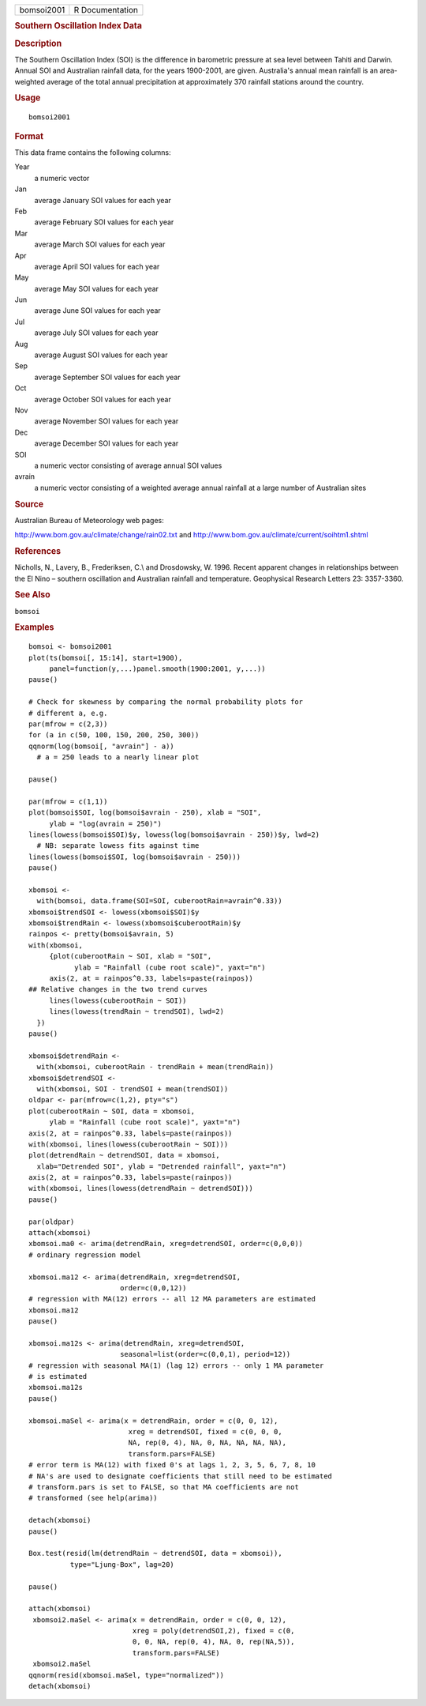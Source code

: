 .. container::

   ========== ===============
   bomsoi2001 R Documentation
   ========== ===============

   .. rubric:: Southern Oscillation Index Data
      :name: southern-oscillation-index-data

   .. rubric:: Description
      :name: description

   The Southern Oscillation Index (SOI) is the difference in barometric
   pressure at sea level between Tahiti and Darwin. Annual SOI and
   Australian rainfall data, for the years 1900-2001, are given.
   Australia's annual mean rainfall is an area-weighted average of the
   total annual precipitation at approximately 370 rainfall stations
   around the country.

   .. rubric:: Usage
      :name: usage

   ::

      bomsoi2001

   .. rubric:: Format
      :name: format

   This data frame contains the following columns:

   Year
      a numeric vector

   Jan
      average January SOI values for each year

   Feb
      average February SOI values for each year

   Mar
      average March SOI values for each year

   Apr
      average April SOI values for each year

   May
      average May SOI values for each year

   Jun
      average June SOI values for each year

   Jul
      average July SOI values for each year

   Aug
      average August SOI values for each year

   Sep
      average September SOI values for each year

   Oct
      average October SOI values for each year

   Nov
      average November SOI values for each year

   Dec
      average December SOI values for each year

   SOI
      a numeric vector consisting of average annual SOI values

   avrain
      a numeric vector consisting of a weighted average annual rainfall
      at a large number of Australian sites

   .. rubric:: Source
      :name: source

   Australian Bureau of Meteorology web pages:

   http://www.bom.gov.au/climate/change/rain02.txt and
   http://www.bom.gov.au/climate/current/soihtm1.shtml

   .. rubric:: References
      :name: references

   Nicholls, N., Lavery, B., Frederiksen, C.\\ and Drosdowsky, W. 1996.
   Recent apparent changes in relationships between the El Nino –
   southern oscillation and Australian rainfall and temperature.
   Geophysical Research Letters 23: 3357-3360.

   .. rubric:: See Also
      :name: see-also

   ``bomsoi``

   .. rubric:: Examples
      :name: examples

   ::

       
      bomsoi <- bomsoi2001
      plot(ts(bomsoi[, 15:14], start=1900),
           panel=function(y,...)panel.smooth(1900:2001, y,...))
      pause()

      # Check for skewness by comparing the normal probability plots for 
      # different a, e.g.
      par(mfrow = c(2,3))
      for (a in c(50, 100, 150, 200, 250, 300))
      qqnorm(log(bomsoi[, "avrain"] - a))
        # a = 250 leads to a nearly linear plot

      pause()

      par(mfrow = c(1,1))
      plot(bomsoi$SOI, log(bomsoi$avrain - 250), xlab = "SOI",
           ylab = "log(avrain = 250)")
      lines(lowess(bomsoi$SOI)$y, lowess(log(bomsoi$avrain - 250))$y, lwd=2)
        # NB: separate lowess fits against time
      lines(lowess(bomsoi$SOI, log(bomsoi$avrain - 250)))
      pause()

      xbomsoi <-
        with(bomsoi, data.frame(SOI=SOI, cuberootRain=avrain^0.33))
      xbomsoi$trendSOI <- lowess(xbomsoi$SOI)$y
      xbomsoi$trendRain <- lowess(xbomsoi$cuberootRain)$y
      rainpos <- pretty(bomsoi$avrain, 5)
      with(xbomsoi,
           {plot(cuberootRain ~ SOI, xlab = "SOI",
                 ylab = "Rainfall (cube root scale)", yaxt="n")
           axis(2, at = rainpos^0.33, labels=paste(rainpos))
      ## Relative changes in the two trend curves
           lines(lowess(cuberootRain ~ SOI))
           lines(lowess(trendRain ~ trendSOI), lwd=2)
        })
      pause()

      xbomsoi$detrendRain <-
        with(xbomsoi, cuberootRain - trendRain + mean(trendRain))
      xbomsoi$detrendSOI <-
        with(xbomsoi, SOI - trendSOI + mean(trendSOI))
      oldpar <- par(mfrow=c(1,2), pty="s")
      plot(cuberootRain ~ SOI, data = xbomsoi,
           ylab = "Rainfall (cube root scale)", yaxt="n")
      axis(2, at = rainpos^0.33, labels=paste(rainpos))
      with(xbomsoi, lines(lowess(cuberootRain ~ SOI)))
      plot(detrendRain ~ detrendSOI, data = xbomsoi,
        xlab="Detrended SOI", ylab = "Detrended rainfall", yaxt="n")
      axis(2, at = rainpos^0.33, labels=paste(rainpos))
      with(xbomsoi, lines(lowess(detrendRain ~ detrendSOI)))
      pause()

      par(oldpar)
      attach(xbomsoi)
      xbomsoi.ma0 <- arima(detrendRain, xreg=detrendSOI, order=c(0,0,0))
      # ordinary regression model

      xbomsoi.ma12 <- arima(detrendRain, xreg=detrendSOI,
                            order=c(0,0,12))
      # regression with MA(12) errors -- all 12 MA parameters are estimated
      xbomsoi.ma12
      pause()

      xbomsoi.ma12s <- arima(detrendRain, xreg=detrendSOI,
                            seasonal=list(order=c(0,0,1), period=12))
      # regression with seasonal MA(1) (lag 12) errors -- only 1 MA parameter
      # is estimated
      xbomsoi.ma12s
      pause()

      xbomsoi.maSel <- arima(x = detrendRain, order = c(0, 0, 12),
                              xreg = detrendSOI, fixed = c(0, 0, 0,
                              NA, rep(0, 4), NA, 0, NA, NA, NA, NA),
                              transform.pars=FALSE)
      # error term is MA(12) with fixed 0's at lags 1, 2, 3, 5, 6, 7, 8, 10
      # NA's are used to designate coefficients that still need to be estimated
      # transform.pars is set to FALSE, so that MA coefficients are not
      # transformed (see help(arima))

      detach(xbomsoi)
      pause()

      Box.test(resid(lm(detrendRain ~ detrendSOI, data = xbomsoi)),
                type="Ljung-Box", lag=20)

      pause()

      attach(xbomsoi)
       xbomsoi2.maSel <- arima(x = detrendRain, order = c(0, 0, 12),
                               xreg = poly(detrendSOI,2), fixed = c(0,
                               0, 0, NA, rep(0, 4), NA, 0, rep(NA,5)),
                               transform.pars=FALSE)
       xbomsoi2.maSel
      qqnorm(resid(xbomsoi.maSel, type="normalized"))
      detach(xbomsoi)
